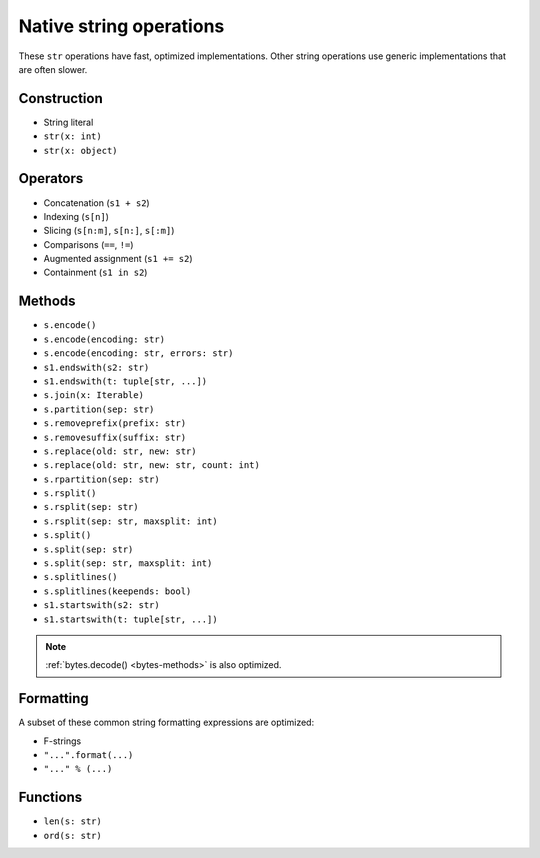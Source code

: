.. _str-ops:

Native string operations
========================

These ``str`` operations have fast, optimized implementations. Other
string operations use generic implementations that are often slower.

Construction
------------

* String literal
* ``str(x: int)``
* ``str(x: object)``

Operators
---------

* Concatenation (``s1 + s2``)
* Indexing (``s[n]``)
* Slicing (``s[n:m]``, ``s[n:]``, ``s[:m]``)
* Comparisons (``==``, ``!=``)
* Augmented assignment (``s1 += s2``)
* Containment (``s1 in s2``)

.. _str-methods:

Methods
-------

* ``s.encode()``
* ``s.encode(encoding: str)``
* ``s.encode(encoding: str, errors: str)``
* ``s1.endswith(s2: str)``
* ``s1.endswith(t: tuple[str, ...])``
* ``s.join(x: Iterable)``
* ``s.partition(sep: str)``
* ``s.removeprefix(prefix: str)``
* ``s.removesuffix(suffix: str)``
* ``s.replace(old: str, new: str)``
* ``s.replace(old: str, new: str, count: int)``
* ``s.rpartition(sep: str)``
* ``s.rsplit()``
* ``s.rsplit(sep: str)``
* ``s.rsplit(sep: str, maxsplit: int)``
* ``s.split()``
* ``s.split(sep: str)``
* ``s.split(sep: str, maxsplit: int)``
* ``s.splitlines()``
* ``s.splitlines(keepends: bool)``
* ``s1.startswith(s2: str)``
* ``s1.startswith(t: tuple[str, ...])``

.. note::

    :ref:`bytes.decode() <bytes-methods>` is also optimized.

Formatting
----------

A subset of these common string formatting expressions are optimized:

* F-strings
* ``"...".format(...)``
* ``"..." % (...)``

Functions
---------

* ``len(s: str)``
* ``ord(s: str)``
